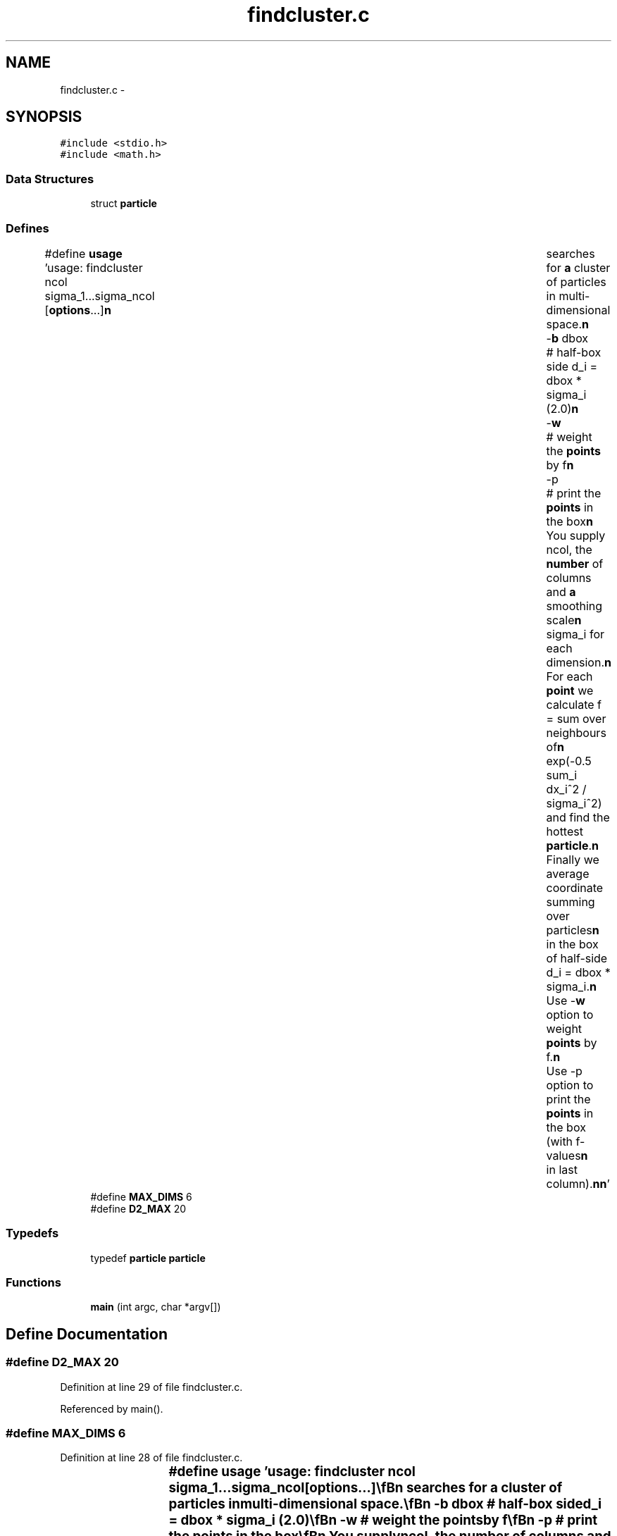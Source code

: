 .TH "findcluster.c" 3 "23 Dec 2003" "imcat" \" -*- nroff -*-
.ad l
.nh
.SH NAME
findcluster.c \- 
.SH SYNOPSIS
.br
.PP
\fC#include <stdio.h>\fP
.br
\fC#include <math.h>\fP
.br

.SS "Data Structures"

.in +1c
.ti -1c
.RI "struct \fBparticle\fP"
.br
.in -1c
.SS "Defines"

.in +1c
.ti -1c
.RI "#define \fBusage\fP   'usage: findcluster ncol sigma_1...sigma_ncol [\fBoptions\fP...]\\\fBn\fP\\	searches for \fBa\fP cluster of particles in multi-dimensional space.\\\fBn\fP\\		-\fBb\fP dbox		# half-box side d_i = dbox * sigma_i (2.0)\\\fBn\fP\\		-\fBw\fP 		# weight the \fBpoints\fP by f\\\fBn\fP\\		-p 		# print the \fBpoints\fP in the box\\\fBn\fP\\	You supply ncol, the \fBnumber\fP of columns and \fBa\fP smoothing scale\\\fBn\fP\\	sigma_i for each dimension.\\\fBn\fP\\	For each \fBpoint\fP we calculate f = sum over neighbours of\\\fBn\fP\\	exp(-0.5 sum_i dx_i^2 / sigma_i^2) and find the hottest \fBparticle\fP.\\\fBn\fP\\	Finally we average coordinate summing over particles\\\fBn\fP\\	in the box of half-side d_i = dbox * sigma_i.\\\fBn\fP\\	Use -\fBw\fP option to weight \fBpoints\fP by f.\\\fBn\fP\\	Use -p option to print the \fBpoints\fP in the box (with f-values\\\fBn\fP\\	in last column).\\\fBn\fP\\\fBn\fP'"
.br
.ti -1c
.RI "#define \fBMAX_DIMS\fP   6"
.br
.ti -1c
.RI "#define \fBD2_MAX\fP   20"
.br
.in -1c
.SS "Typedefs"

.in +1c
.ti -1c
.RI "typedef \fBparticle\fP \fBparticle\fP"
.br
.in -1c
.SS "Functions"

.in +1c
.ti -1c
.RI "\fBmain\fP (int argc, char *argv[])"
.br
.in -1c
.SH "Define Documentation"
.PP 
.SS "#define D2_MAX   20"
.PP
Definition at line 29 of file findcluster.c.
.PP
Referenced by main().
.SS "#define MAX_DIMS   6"
.PP
Definition at line 28 of file findcluster.c.
.SS "#define \fBusage\fP   'usage: findcluster ncol sigma_1...sigma_ncol [\fBoptions\fP...]\\\fBn\fP\\	searches for \fBa\fP cluster of particles in multi-dimensional space.\\\fBn\fP\\		-\fBb\fP dbox		# half-box side d_i = dbox * sigma_i (2.0)\\\fBn\fP\\		-\fBw\fP 		# weight the \fBpoints\fP by f\\\fBn\fP\\		-p 		# print the \fBpoints\fP in the box\\\fBn\fP\\	You supply ncol, the \fBnumber\fP of columns and \fBa\fP smoothing scale\\\fBn\fP\\	sigma_i for each dimension.\\\fBn\fP\\	For each \fBpoint\fP we calculate f = sum over neighbours of\\\fBn\fP\\	exp(-0.5 sum_i dx_i^2 / sigma_i^2) and find the hottest \fBparticle\fP.\\\fBn\fP\\	Finally we average coordinate summing over particles\\\fBn\fP\\	in the box of half-side d_i = dbox * sigma_i.\\\fBn\fP\\	Use -\fBw\fP option to weight \fBpoints\fP by f.\\\fBn\fP\\	Use -p option to print the \fBpoints\fP in the box (with f-values\\\fBn\fP\\	in last column).\\\fBn\fP\\\fBn\fP'"
.PP
Definition at line 7 of file findcluster.c.
.SH "Typedef Documentation"
.PP 
.SS "typedef struct \fBparticle\fP  \fBparticle\fP"
.PP
.SH "Function Documentation"
.PP 
.SS "main (int argc, char * argv[])"
.PP
Definition at line 31 of file findcluster.c.
.PP
References c, d, D2_MAX, exit(), particle::f, line, particle::next, sigma, usage, and particle::x.
.SH "Author"
.PP 
Generated automatically by Doxygen for imcat from the source code.
